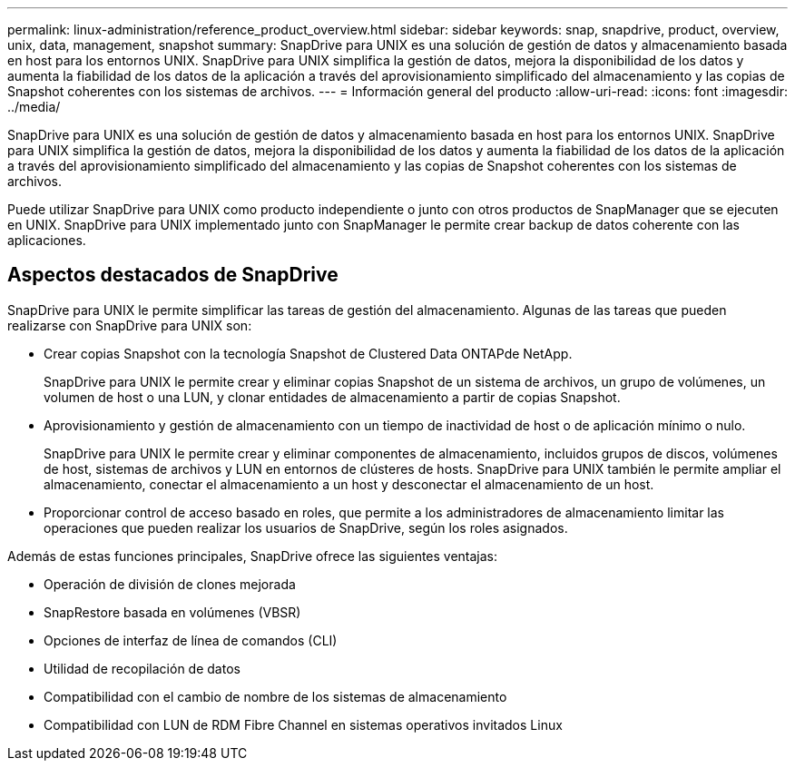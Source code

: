 ---
permalink: linux-administration/reference_product_overview.html 
sidebar: sidebar 
keywords: snap, snapdrive, product, overview, unix, data, management, snapshot 
summary: SnapDrive para UNIX es una solución de gestión de datos y almacenamiento basada en host para los entornos UNIX. SnapDrive para UNIX simplifica la gestión de datos, mejora la disponibilidad de los datos y aumenta la fiabilidad de los datos de la aplicación a través del aprovisionamiento simplificado del almacenamiento y las copias de Snapshot coherentes con los sistemas de archivos. 
---
= Información general del producto
:allow-uri-read: 
:icons: font
:imagesdir: ../media/


[role="lead"]
SnapDrive para UNIX es una solución de gestión de datos y almacenamiento basada en host para los entornos UNIX. SnapDrive para UNIX simplifica la gestión de datos, mejora la disponibilidad de los datos y aumenta la fiabilidad de los datos de la aplicación a través del aprovisionamiento simplificado del almacenamiento y las copias de Snapshot coherentes con los sistemas de archivos.

Puede utilizar SnapDrive para UNIX como producto independiente o junto con otros productos de SnapManager que se ejecuten en UNIX. SnapDrive para UNIX implementado junto con SnapManager le permite crear backup de datos coherente con las aplicaciones.



== Aspectos destacados de SnapDrive

SnapDrive para UNIX le permite simplificar las tareas de gestión del almacenamiento. Algunas de las tareas que pueden realizarse con SnapDrive para UNIX son:

* Crear copias Snapshot con la tecnología Snapshot de Clustered Data ONTAPde NetApp.
+
SnapDrive para UNIX le permite crear y eliminar copias Snapshot de un sistema de archivos, un grupo de volúmenes, un volumen de host o una LUN, y clonar entidades de almacenamiento a partir de copias Snapshot.

* Aprovisionamiento y gestión de almacenamiento con un tiempo de inactividad de host o de aplicación mínimo o nulo.
+
SnapDrive para UNIX le permite crear y eliminar componentes de almacenamiento, incluidos grupos de discos, volúmenes de host, sistemas de archivos y LUN en entornos de clústeres de hosts. SnapDrive para UNIX también le permite ampliar el almacenamiento, conectar el almacenamiento a un host y desconectar el almacenamiento de un host.

* Proporcionar control de acceso basado en roles, que permite a los administradores de almacenamiento limitar las operaciones que pueden realizar los usuarios de SnapDrive, según los roles asignados.


Además de estas funciones principales, SnapDrive ofrece las siguientes ventajas:

* Operación de división de clones mejorada
* SnapRestore basada en volúmenes (VBSR)
* Opciones de interfaz de línea de comandos (CLI)
* Utilidad de recopilación de datos
* Compatibilidad con el cambio de nombre de los sistemas de almacenamiento
* Compatibilidad con LUN de RDM Fibre Channel en sistemas operativos invitados Linux

